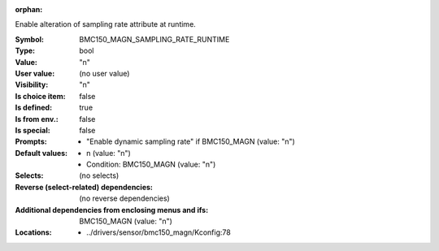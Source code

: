 :orphan:

.. title:: BMC150_MAGN_SAMPLING_RATE_RUNTIME

.. option:: CONFIG_BMC150_MAGN_SAMPLING_RATE_RUNTIME:
.. _CONFIG_BMC150_MAGN_SAMPLING_RATE_RUNTIME:

Enable alteration of sampling rate attribute at runtime.



:Symbol:           BMC150_MAGN_SAMPLING_RATE_RUNTIME
:Type:             bool
:Value:            "n"
:User value:       (no user value)
:Visibility:       "n"
:Is choice item:   false
:Is defined:       true
:Is from env.:     false
:Is special:       false
:Prompts:

 *  "Enable dynamic sampling rate" if BMC150_MAGN (value: "n")
:Default values:

 *  n (value: "n")
 *   Condition: BMC150_MAGN (value: "n")
:Selects:
 (no selects)
:Reverse (select-related) dependencies:
 (no reverse dependencies)
:Additional dependencies from enclosing menus and ifs:
 BMC150_MAGN (value: "n")
:Locations:
 * ../drivers/sensor/bmc150_magn/Kconfig:78